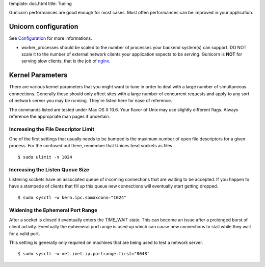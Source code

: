 template: doc.html
title: Tuning


Gunicorn performances are good enough for most cases. Most often performances can be improved in your application.

Unicorn configuration
----------------------

See `Configuration <configuration.html>`_ for more informations.

- worker_processes should be scaled to the number of processes your backend system(s) can support. DO NOT scale it to the number of external network clients your application expects to be serving. Gunicorn is **NOT** for serving slow clients, that is the job of `nginx <http://nginx.org/>`_.

Kernel Parameters
-----------------

There are various kernel parameters that you might want to tune in order to deal with a large number of simultaneous connections. Generally these should only affect sites with a large number of concurrent requests and apply to any sort of network server you may be running. They're listed here for ease of reference.

The commands listed are tested under Mac OS X 10.6. Your flavor of Unix may use slightly different flags. Always reference the appropriate man pages if uncertain.

Increasing the File Descriptor Limit
++++++++++++++++++++++++++++++++++++

One of the first settings that usually needs to be bumped is the maximum number of open file descriptors for a given process. For the confused out there, remember that Unices treat sockets as files.

::
    
    $ sudo ulimit -n 1024

Increasing the Listen Queue Size
++++++++++++++++++++++++++++++++

Listening sockets have an associated queue of incoming connections that are waiting to be accepted. If you happen to have a stampede of clients that fill up this queue new connections will eventually start getting dropped.

::

    $ sudo sysctl -w kern.ipc.somaxconn="1024"

Widening the Ephemeral Port Range
+++++++++++++++++++++++++++++++++

After a socket is closed it eventually enters the TIME_WAIT state. This can become an issue after a prolonged burst of client activity. Eventually the ephemeral port range is used up which can cause new connections to stall while they wait for a valid port.

This setting is generally only required on machines that are being used to test a network server.

::

    $ sudo sysctl -w net.inet.ip.portrange.first="8048"